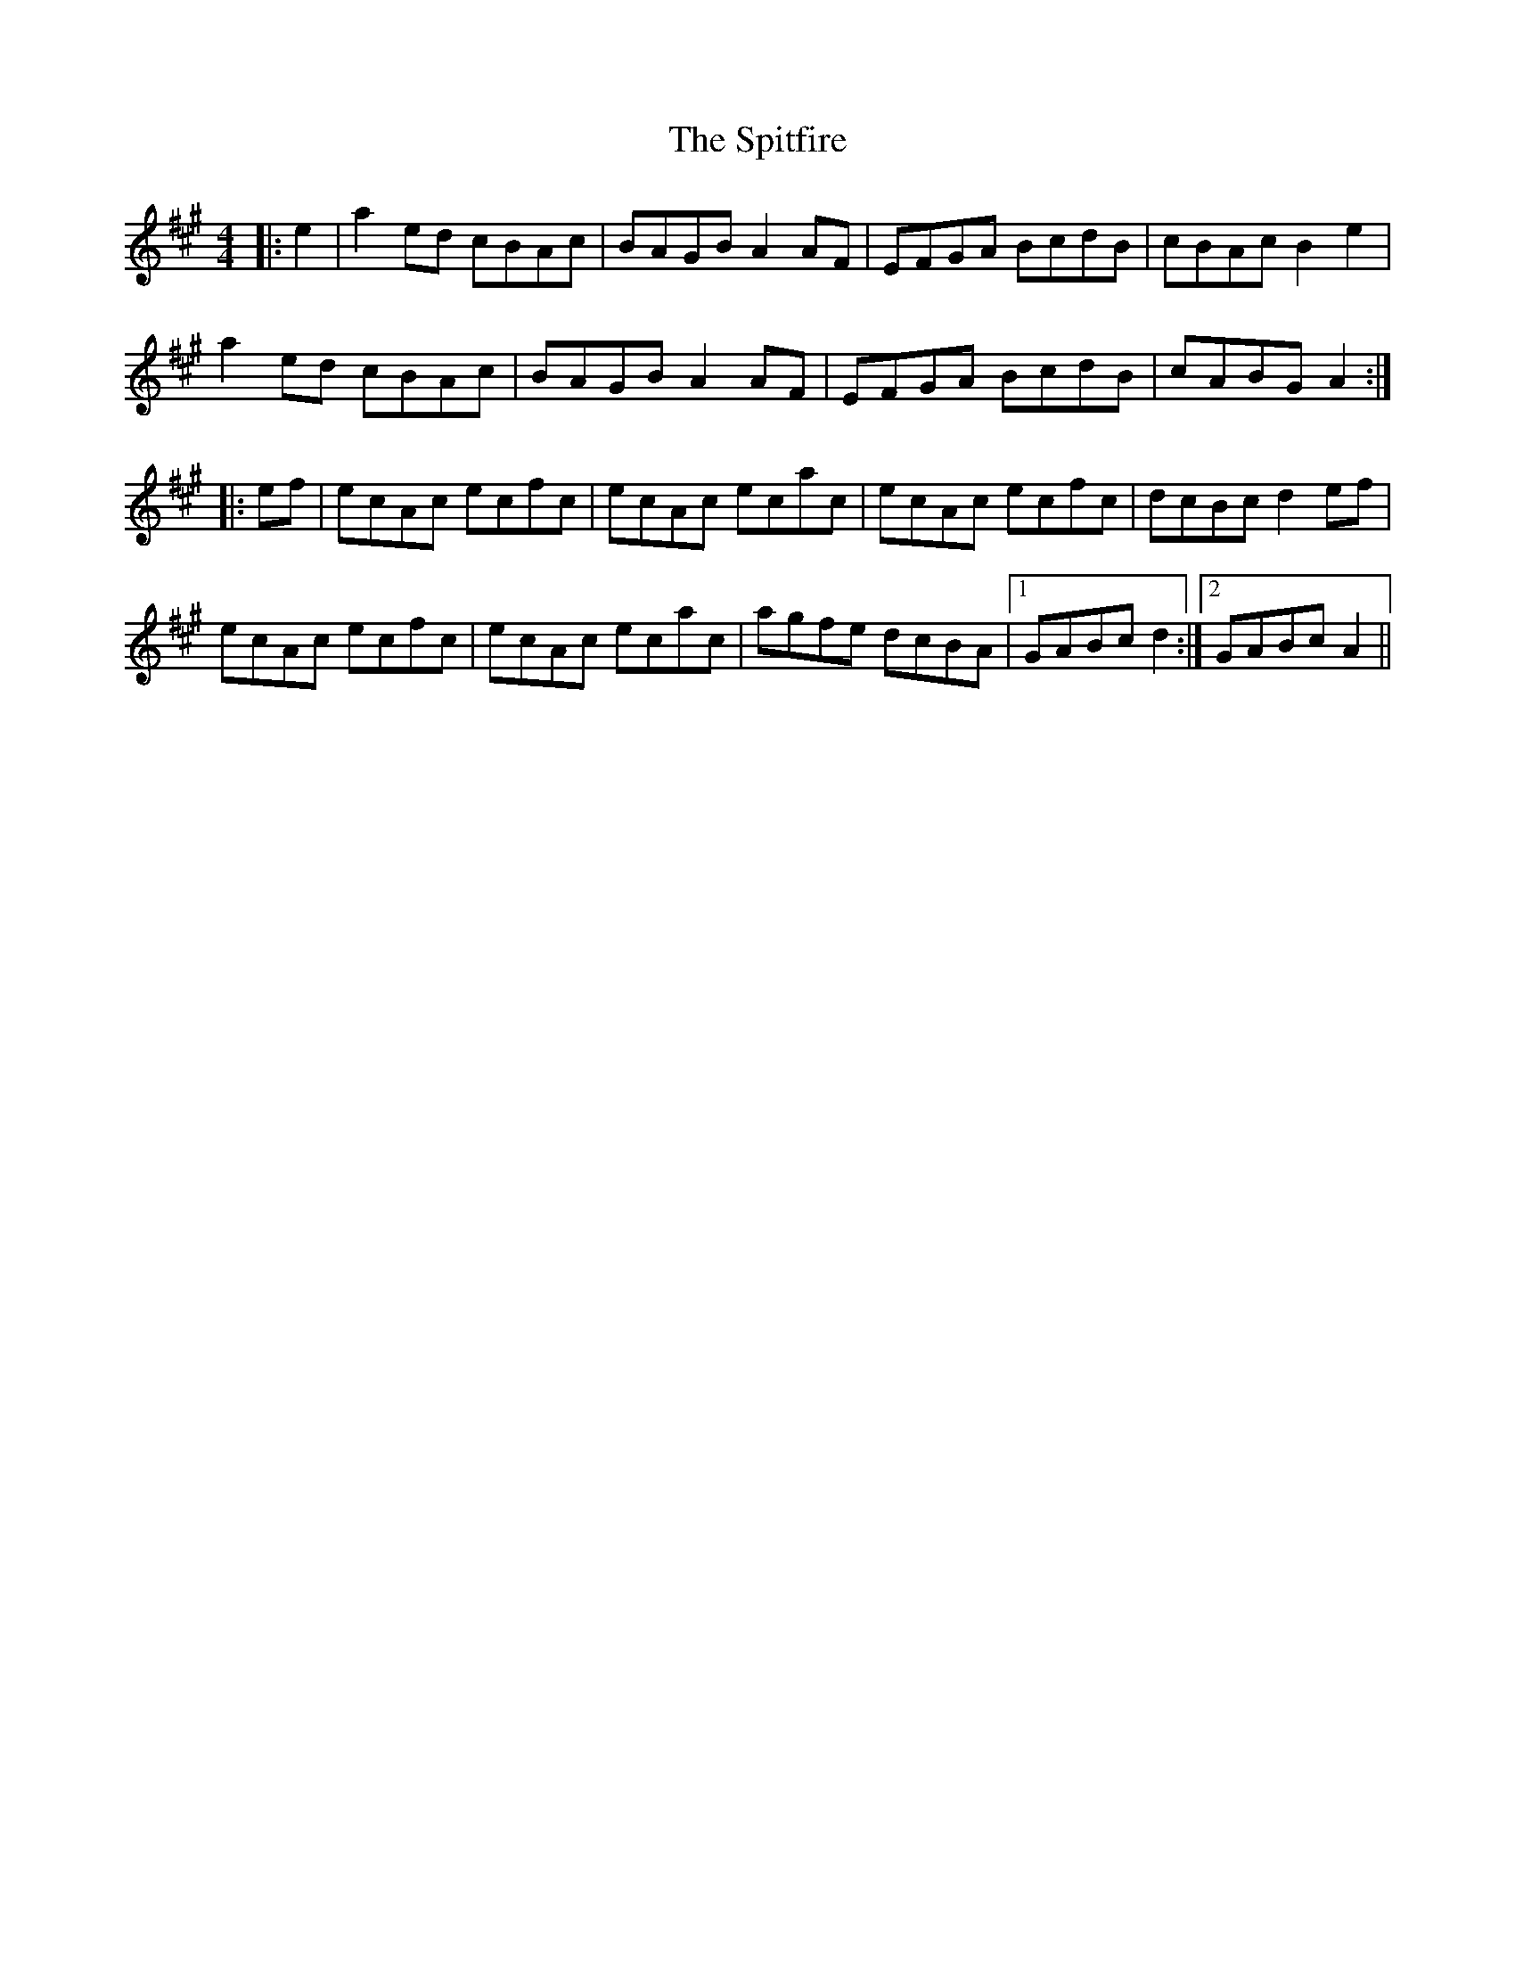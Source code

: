 X: 38077
T: Spitfire, The
R: reel
M: 4/4
K: Amajor
|:e2|a2ed cBAc|BAGB A2AF|EFGA BcdB|cBAc B2e2|
a2ed cBAc|BAGB A2AF|EFGA BcdB|cABG A2:|
|:ef|ecAc ecfc|ecAc ecac|ecAc ecfc|dcBc d2ef|
ecAc ecfc|ecAc ecac|agfe dcBA|1 GABc d2:|2 GABc A2||

